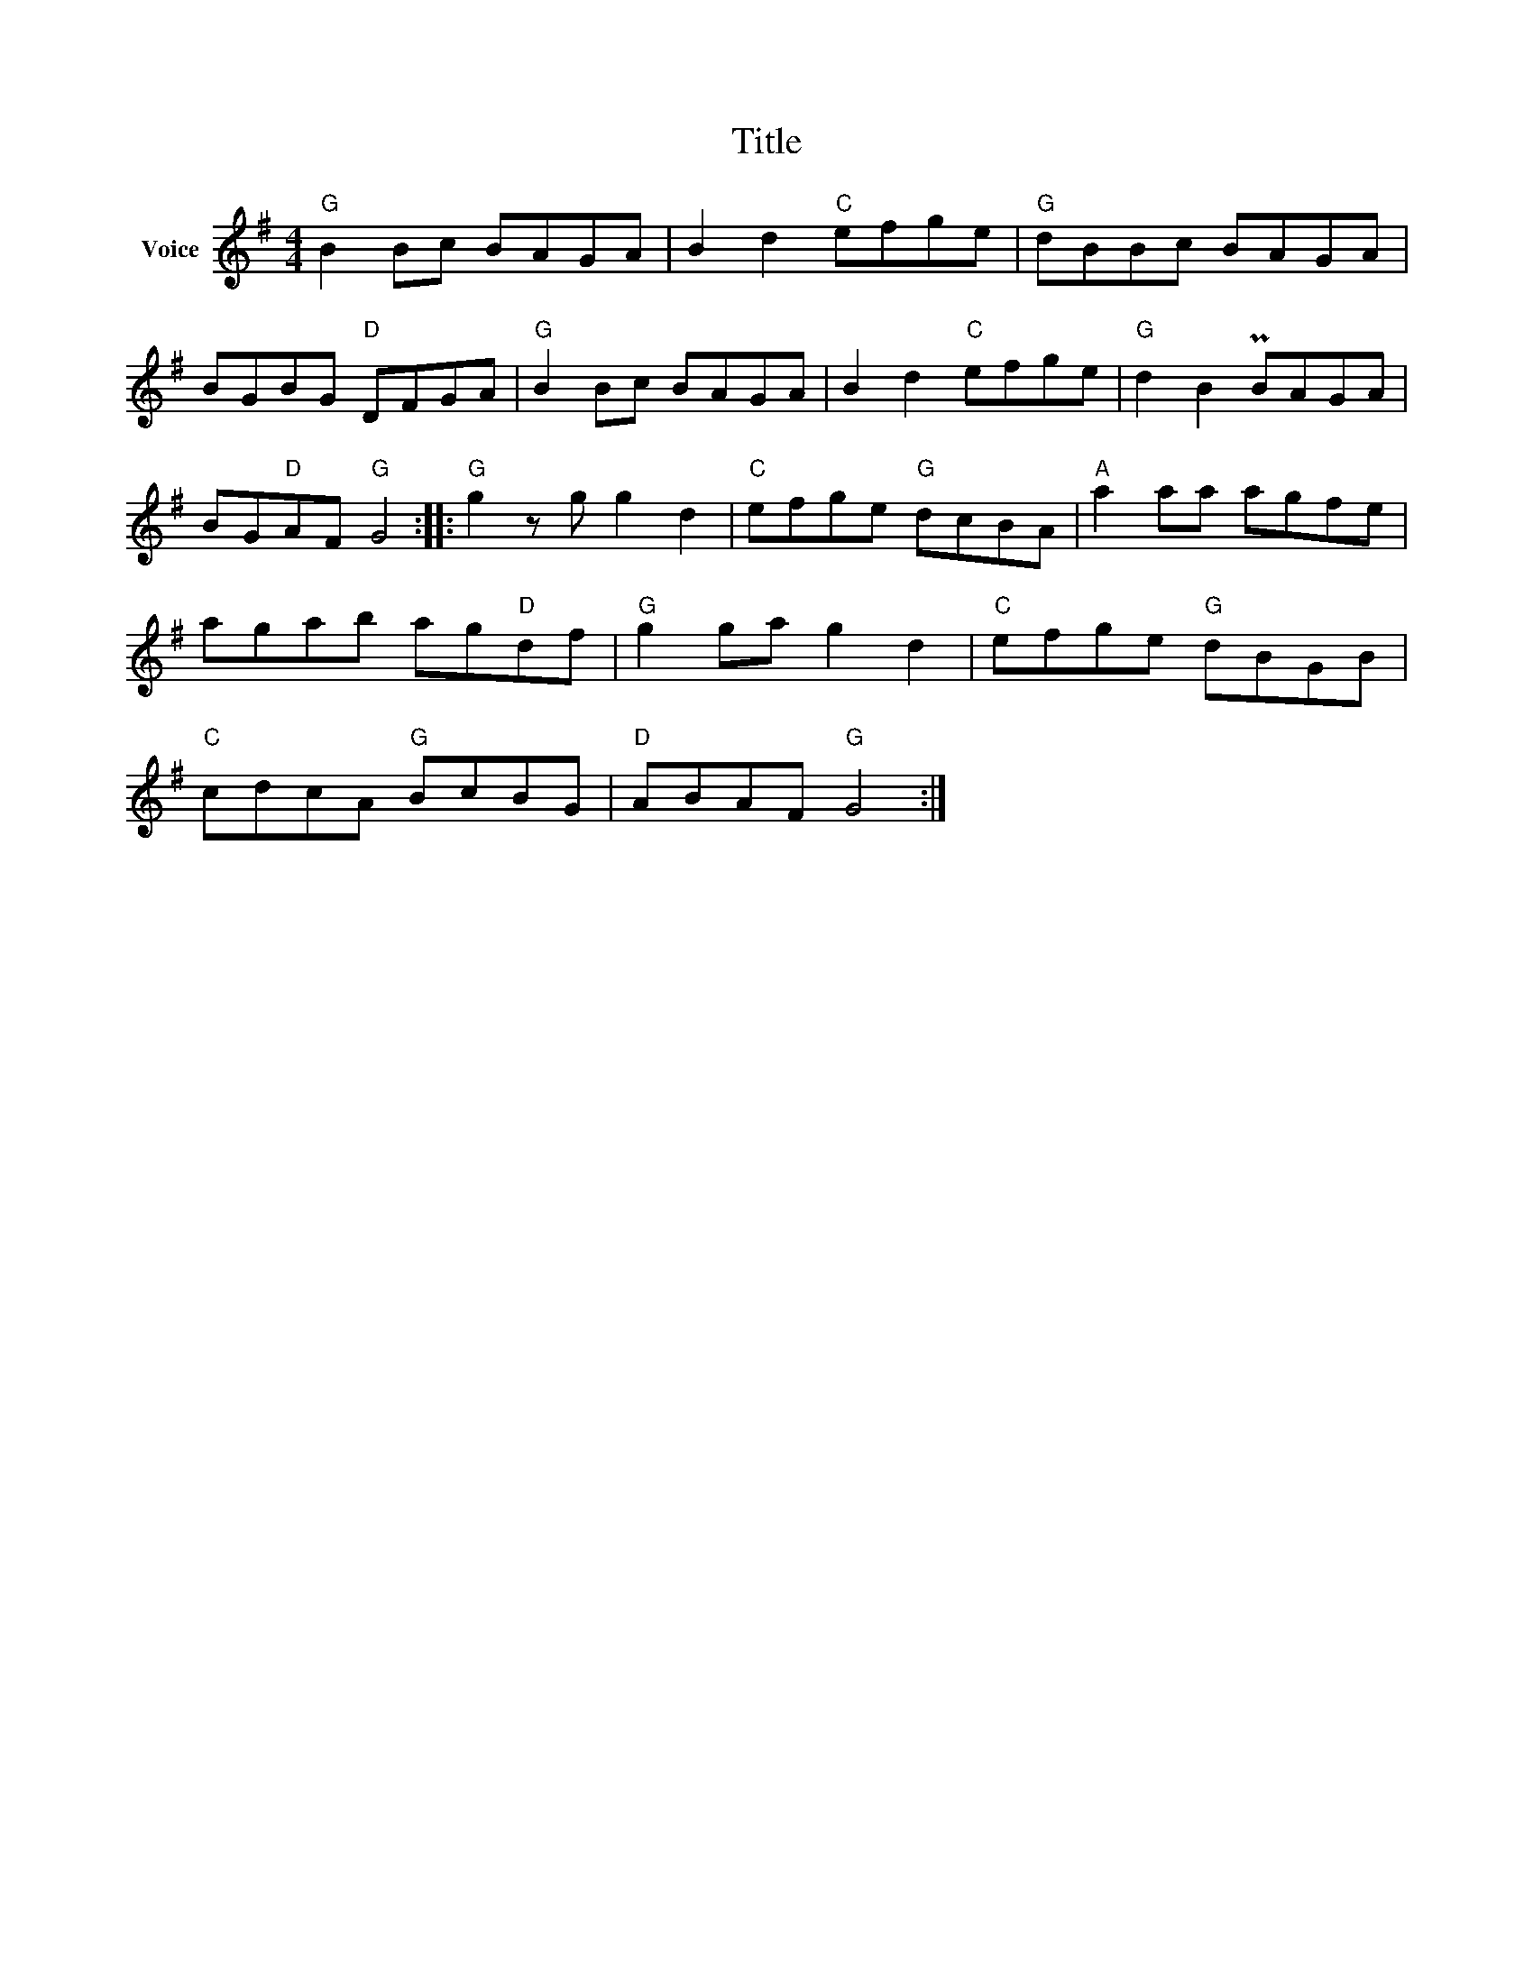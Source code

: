 X:1
T:Title
L:1/8
M:4/4
I:linebreak $
K:G
V:1 treble nm="Voice"
V:1
"G" B2 Bc BAGA | B2 d2"C" efge |"G" dBBc BAGA | BGBG"D" DFGA |"G" B2 Bc BAGA | B2 d2"C" efge | %6
"G" d2 B2 PBAGA | BG"D"AF"G" G4 ::"G" g2 z g g2 d2 |"C" efge"G" dcBA |"A" a2 aa agfe | %11
 agab ag"D"df |"G" g2 ga g2 d2 |"C" efge"G" dBGB |"C" cdcA"G" BcBG |"D" ABAF"G" G4 :| %16
